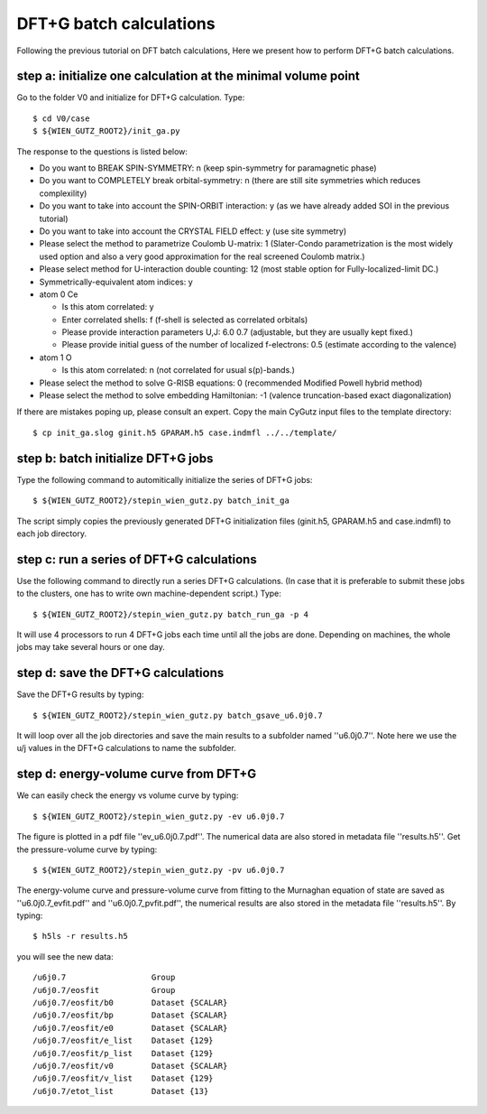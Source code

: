 DFT+G batch calculations
------------------------

Following the previous tutorial on DFT batch calculations,
Here we present how to perform DFT+G batch calculations.


step a: initialize one calculation at the minimal volume point
==============================================================

Go to the folder V0 and initialize for DFT+G calculation. Type::

    $ cd V0/case
    $ ${WIEN_GUTZ_ROOT2}/init_ga.py

The response to the questions is listed below:

* Do you want to BREAK SPIN-SYMMETRY: n 
  (keep spin-symmetry for paramagnetic phase)
* Do you want to COMPLETELY break orbital-symmetry: n
  (there are still site symmetries which reduces complexility)
* Do you want to take into account the SPIN-ORBIT interaction: y
  (as we have already added SOI in the previous tutorial)
* Do you want to take into account the CRYSTAL FIELD effect: y
  (use site symmetry)
* Please select the method to parametrize Coulomb U-matrix: 1
  (Slater-Condo parametrization is the most widely used option
  and also a very good approximation for the real screened 
  Coulomb matrix.)
* Please select method for U-interaction double counting: 12
  (most stable option for Fully-localized-limit DC.)
* Symmetrically-equivalent atom indices: y
* atom 0 Ce

  * Is this atom correlated: y
  * Enter correlated shells: f
    (f-shell is selected as correlated orbitals)
  * Please provide interaction parameters U,J: 6.0 0.7
    (adjustable, but they are usually kept fixed.)
  * Please provide initial guess of the number of localized f-electrons: 0.5
    (estimate according to the valence)
* atom 1 O

  * Is this atom correlated: n
    (not correlated for usual s(p)-bands.)

* Please select the method to solve G-RISB equations: 0
  (recommended Modified Powell hybrid method)
* Please select the method to solve embedding Hamiltonian: -1
  (valence truncation-based exact diagonalization)

If there are mistakes poping up, please consult an expert.
Copy the main CyGutz input files to the template directory::

    $ cp init_ga.slog ginit.h5 GPARAM.h5 case.indmfl ../../template/


step b: batch initialize DFT+G jobs
===================================

Type the following command to automitically initialize 
the series of DFT+G jobs::

    $ ${WIEN_GUTZ_ROOT2}/stepin_wien_gutz.py batch_init_ga

The script simply copies the previously generated DFT+G initialization files
(ginit.h5, GPARAM.h5 and case.indmfl) to each job directory.


step c: run a series of DFT+G calculations
==========================================

Use the following command to directly run a series DFT+G calculations.
(In case that it is preferable to submit these jobs to the clusters,
one has to write own machine-dependent script.) Type::

    $ ${WIEN_GUTZ_ROOT2}/stepin_wien_gutz.py batch_run_ga -p 4

It will use 4 processors to run 4 DFT+G jobs each time
until all the jobs are done.
Depending on machines, the whole jobs may take several hours or one day. 


step d: save the DFT+G calculations
===================================

Save the DFT+G results by typing::

    $ ${WIEN_GUTZ_ROOT2}/stepin_wien_gutz.py batch_gsave_u6.0j0.7

It will loop over all the job directories and 
save the main results to a subfolder named ''u6.0j0.7''.
Note here we use the u/j values in the DFT+G calculations
to name the subfolder.


step d: energy-volume curve from DFT+G
======================================

We can easily check the energy vs volume curve by typing::

    $ ${WIEN_GUTZ_ROOT2}/stepin_wien_gutz.py -ev u6.0j0.7

The figure is plotted in a pdf file ''ev_u6.0j0.7.pdf''. 
The numerical data are also stored in metadata file ''results.h5''.
Get the pressure-volume curve by typing::

    $ ${WIEN_GUTZ_ROOT2}/stepin_wien_gutz.py -pv u6.0j0.7

The energy-volume curve and pressure-volume curve from fitting 
to the Murnaghan equation of state are saved as ''u6.0j0.7_evfit.pdf'' 
and ''u6.0j0.7_pvfit.pdf'', 
the numerical results are also stored in the metadata file ''results.h5''.
By typing::

    $ h5ls -r results.h5

you will see the new data::

    /u6j0.7                  Group
    /u6j0.7/eosfit           Group
    /u6j0.7/eosfit/b0        Dataset {SCALAR}
    /u6j0.7/eosfit/bp        Dataset {SCALAR}
    /u6j0.7/eosfit/e0        Dataset {SCALAR}
    /u6j0.7/eosfit/e_list    Dataset {129}
    /u6j0.7/eosfit/p_list    Dataset {129}
    /u6j0.7/eosfit/v0        Dataset {SCALAR}
    /u6j0.7/eosfit/v_list    Dataset {129}
    /u6j0.7/etot_list        Dataset {13}
 
